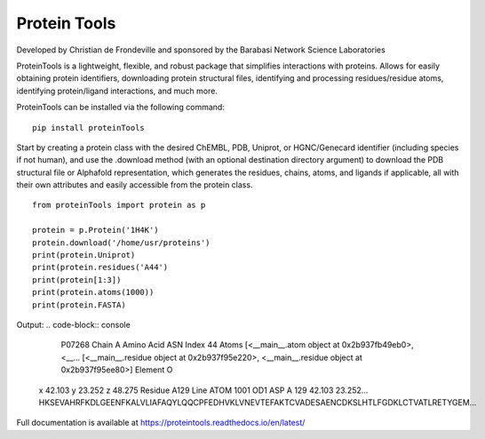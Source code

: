 Protein Tools
=======================================
Developed by Christian de Frondeville and sponsored by the Barabasi Network Science Laboratories

.. image:: https://github.com/ChatterjeeAyan/AI-Bind/blob/main/Images/NetSci_Logo.png
   :width: 200px
   :height: 100px
   :scale: 50 %
   :alt: alternate text
   :align: right

ProteinTools is a lightweight, flexible, and robust package that simplifies interactions with proteins. Allows for easily obtaining protein identifiers, downloading protein structural files, identifying and processing residues/residue atoms, identifying protein/ligand interactions, and much more.

ProteinTools can be installed via the following command: ::

        pip install proteinTools
        
Start by creating a protein class with the desired ChEMBL, PDB, Uniprot, or HGNC/Genecard identifier (including species if not human), and use the .download method (with an optional destination directory argument) to download the PDB structural file or Alphafold representation, which generates the residues, chains, atoms, and ligands if applicable, all with their own attributes and easily accessible from the protein class. 
::

        from proteinTools import protein as p
        
        protein = p.Protein('1H4K')
        protein.download('/home/usr/proteins')
        print(protein.Uniprot)
        print(protein.residues('A44')
        print(protein[1:3])
        print(protein.atoms(1000))
        print(protein.FASTA)
       
Output: 
.. code-block:: console

        P07268
        Chain                                                     A
        Amino Acid                                              ASN
        Index                                                    44
        Atoms         [<__main__.atom object at 0x2b937fb49eb0>, <__...
        [<__main__.residue object at 0x2b937f95e220>, <__main__.residue object at 0x2b937f95ee80>]
        Element                                                   O
       x                                                     42.103
       y                                                     23.252
       z                                                     48.275
       Residue                                                 A129
       Line       ATOM   1001  OD1 ASP A 129      42.103  23.252...     
       HKSEVAHRFKDLGEENFKALVLIAFAQYLQQCPFEDHVKLVNEVTEFAKTCVADESAENCDKSLHTLFGDKLCTVATLRETYGEM...



Full documentation is available at
https://proteintools.readthedocs.io/en/latest/
